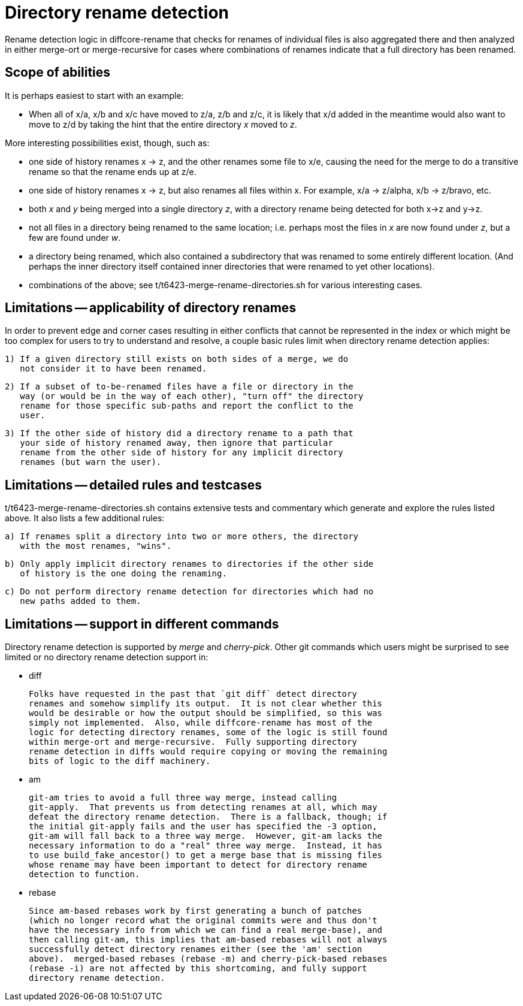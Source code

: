 Directory rename detection
==========================

Rename detection logic in diffcore-rename that checks for renames of
individual files is also aggregated there and then analyzed in either
merge-ort or merge-recursive for cases where combinations of renames
indicate that a full directory has been renamed.

Scope of abilities
------------------

It is perhaps easiest to start with an example:

  * When all of x/a, x/b and x/c have moved to z/a, z/b and z/c, it is
    likely that x/d added in the meantime would also want to move to z/d by
    taking the hint that the entire directory 'x' moved to 'z'.

More interesting possibilities exist, though, such as:

  * one side of history renames x -> z, and the other renames some file to
    x/e, causing the need for the merge to do a transitive rename so that
    the rename ends up at z/e.

  * one side of history renames x -> z, but also renames all files within x.
    For example, x/a -> z/alpha, x/b -> z/bravo, etc.

  * both 'x' and 'y' being merged into a single directory 'z', with a
    directory rename being detected for both x->z and y->z.

  * not all files in a directory being renamed to the same location;
    i.e. perhaps most the files in 'x' are now found under 'z', but a few
    are found under 'w'.

  * a directory being renamed, which also contained a subdirectory that was
    renamed to some entirely different location.  (And perhaps the inner
    directory itself contained inner directories that were renamed to yet
    other locations).

  * combinations of the above; see t/t6423-merge-rename-directories.sh for
    various interesting cases.

Limitations -- applicability of directory renames
-------------------------------------------------

In order to prevent edge and corner cases resulting in either conflicts
that cannot be represented in the index or which might be too complex for
users to try to understand and resolve, a couple basic rules limit when
directory rename detection applies:

  1) If a given directory still exists on both sides of a merge, we do
     not consider it to have been renamed.

  2) If a subset of to-be-renamed files have a file or directory in the
     way (or would be in the way of each other), "turn off" the directory
     rename for those specific sub-paths and report the conflict to the
     user.

  3) If the other side of history did a directory rename to a path that
     your side of history renamed away, then ignore that particular
     rename from the other side of history for any implicit directory
     renames (but warn the user).

Limitations -- detailed rules and testcases
-------------------------------------------

t/t6423-merge-rename-directories.sh contains extensive tests and commentary
which generate and explore the rules listed above.  It also lists a few
additional rules:

  a) If renames split a directory into two or more others, the directory
     with the most renames, "wins".

  b) Only apply implicit directory renames to directories if the other side
     of history is the one doing the renaming.

  c) Do not perform directory rename detection for directories which had no
     new paths added to them.

Limitations -- support in different commands
--------------------------------------------

Directory rename detection is supported by 'merge' and 'cherry-pick'.
Other git commands which users might be surprised to see limited or no
directory rename detection support in:

  * diff

    Folks have requested in the past that `git diff` detect directory
    renames and somehow simplify its output.  It is not clear whether this
    would be desirable or how the output should be simplified, so this was
    simply not implemented.  Also, while diffcore-rename has most of the
    logic for detecting directory renames, some of the logic is still found
    within merge-ort and merge-recursive.  Fully supporting directory
    rename detection in diffs would require copying or moving the remaining
    bits of logic to the diff machinery.

  * am

    git-am tries to avoid a full three way merge, instead calling
    git-apply.  That prevents us from detecting renames at all, which may
    defeat the directory rename detection.  There is a fallback, though; if
    the initial git-apply fails and the user has specified the -3 option,
    git-am will fall back to a three way merge.  However, git-am lacks the
    necessary information to do a "real" three way merge.  Instead, it has
    to use build_fake_ancestor() to get a merge base that is missing files
    whose rename may have been important to detect for directory rename
    detection to function.

  * rebase

    Since am-based rebases work by first generating a bunch of patches
    (which no longer record what the original commits were and thus don't
    have the necessary info from which we can find a real merge-base), and
    then calling git-am, this implies that am-based rebases will not always
    successfully detect directory renames either (see the 'am' section
    above).  merged-based rebases (rebase -m) and cherry-pick-based rebases
    (rebase -i) are not affected by this shortcoming, and fully support
    directory rename detection.
